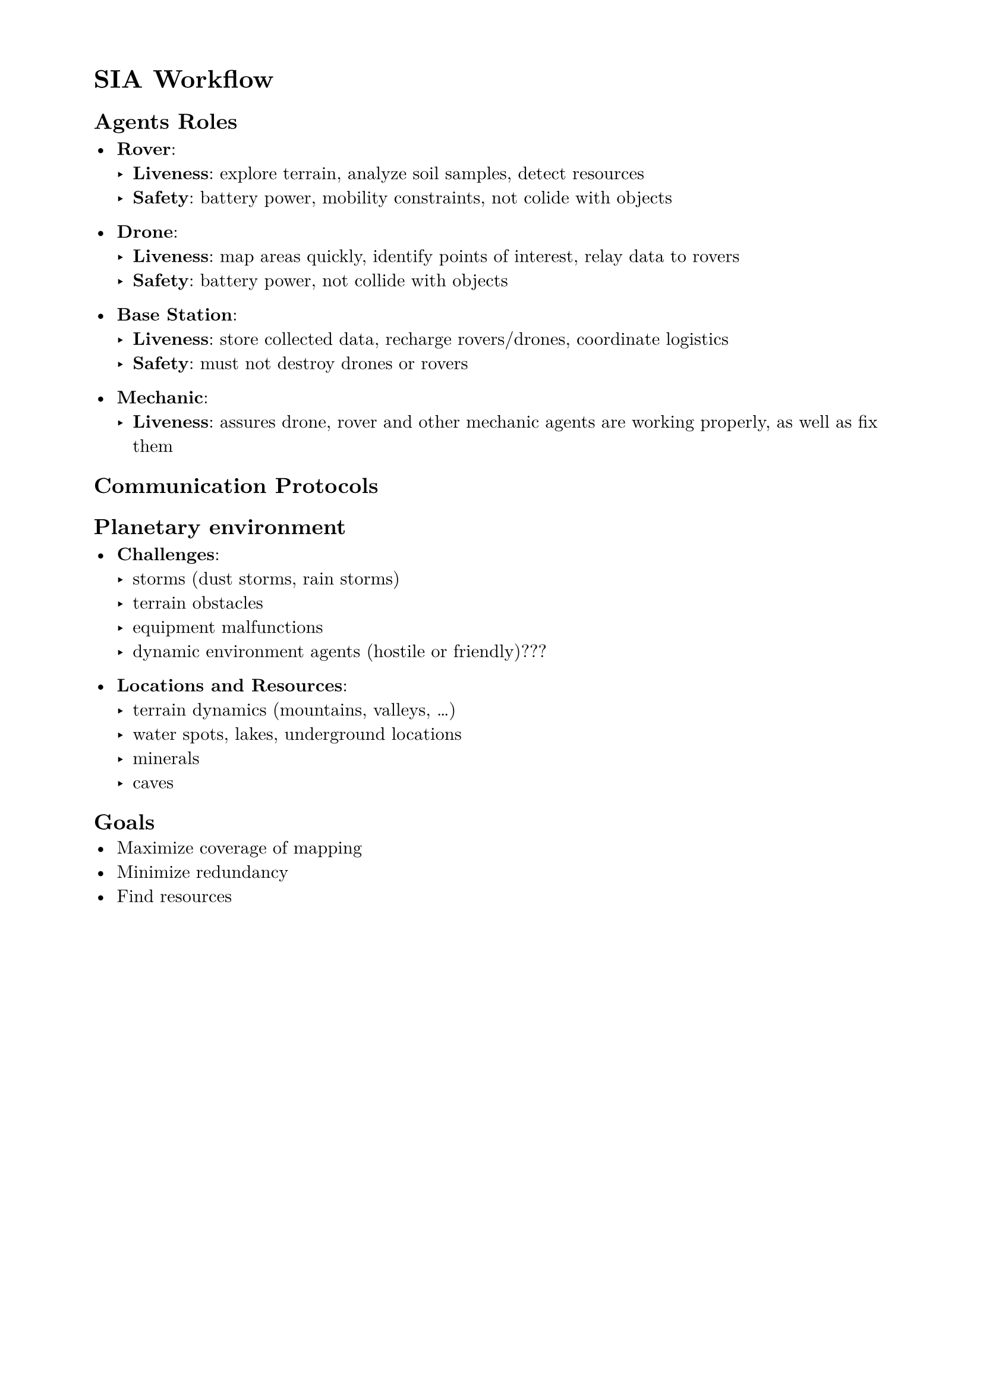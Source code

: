#set page(paper: "a4", margin: (x: 2cm, y: 1.5cm))
#set text(font: "New Computer Modern", size: 11pt)
#set par(justify: false, leading: 0.65em)

= SIA Workflow

== Agents Roles

- *Rover*:
  - *Liveness*: explore terrain, analyze soil samples, detect resources
  - *Safety*: battery power, mobility constraints, not colide with objects

- *Drone*:
  - *Liveness*: map areas quickly, identify points of interest, relay data to rovers
  - *Safety*: battery power, not collide with objects

- *Base Station*:
  - *Liveness*: store collected data, recharge rovers/drones, coordinate logistics
  - *Safety*: must not destroy drones or rovers

- *Mechanic*:
  - *Liveness*: assures drone, rover and other mechanic agents are working properly,
    as well as fix them

== Communication Protocols

== Planetary environment

- *Challenges*:
  - storms (dust storms, rain storms)
  - terrain obstacles
  - equipment malfunctions
  - dynamic environment agents (hostile or friendly)???
  
- *Locations and Resources*:
  - terrain dynamics (mountains, valleys, ...)
  - water spots, lakes, underground locations
  - minerals
  - caves

== Goals
- Maximize coverage of mapping
- Minimize redundancy
- Find resources

